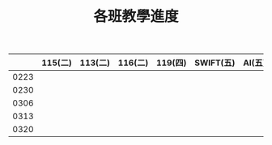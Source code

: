 #+TITLE: 各班教學進度
|------+---------+---------+---------+---------+-----------+--------+---------|
|      | 115(二) | 113(二) | 116(二) | 119(四) | SWIFT(五) | AI(五) | 114(五) |
|------+---------+---------+---------+---------+-----------+--------+---------|
| 0223 |         |         |         |         |           |        |         |
| 0230 |         |         |         |         |           |        |         |
| 0306 |         |         |         |         |           |        |         |
| 0313 |         |         |         |         |           |        |         |
| 0320 |         |         |         |         |           |        |         |
|------+---------+---------+---------+---------+-----------+--------+---------|
